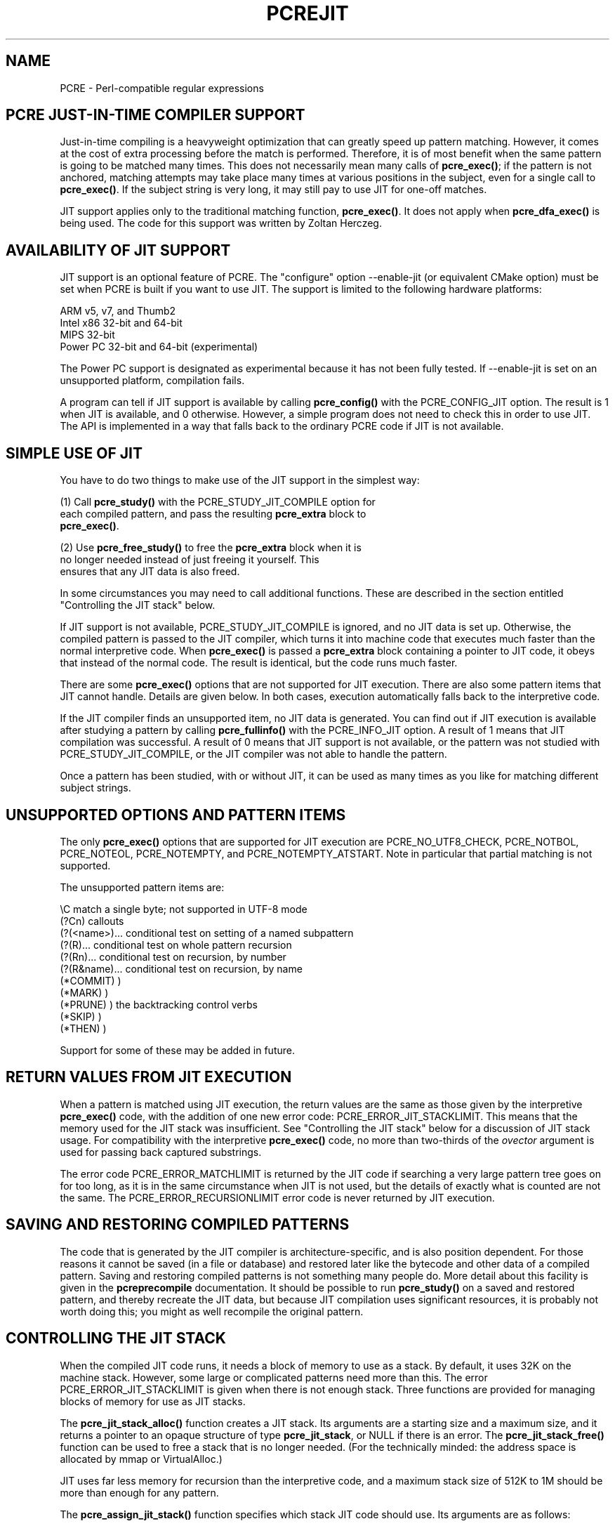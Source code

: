.TH PCREJIT 3
.SH NAME
PCRE - Perl-compatible regular expressions
.SH "PCRE JUST-IN-TIME COMPILER SUPPORT"
.rs
.sp
Just-in-time compiling is a heavyweight optimization that can greatly speed up
pattern matching. However, it comes at the cost of extra processing before the
match is performed. Therefore, it is of most benefit when the same pattern is
going to be matched many times. This does not necessarily mean many calls of
\fPpcre_exec()\fP; if the pattern is not anchored, matching attempts may take
place many times at various positions in the subject, even for a single call to
\fBpcre_exec()\fP. If the subject string is very long, it may still pay to use
JIT for one-off matches.
.P
JIT support applies only to the traditional matching function,
\fBpcre_exec()\fP. It does not apply when \fBpcre_dfa_exec()\fP is being used.
The code for this support was written by Zoltan Herczeg.
.
.
.SH "AVAILABILITY OF JIT SUPPORT"
.rs
.sp
JIT support is an optional feature of PCRE. The "configure" option --enable-jit
(or equivalent CMake option) must be set when PCRE is built if you want to use
JIT. The support is limited to the following hardware platforms:
.sp
  ARM v5, v7, and Thumb2
  Intel x86 32-bit and 64-bit
  MIPS 32-bit
  Power PC 32-bit and 64-bit (experimental)
.sp
The Power PC support is designated as experimental because it has not been
fully tested. If --enable-jit is set on an unsupported platform, compilation
fails.
.P
A program can tell if JIT support is available by calling \fBpcre_config()\fP
with the PCRE_CONFIG_JIT option. The result is 1 when JIT is available, and 0
otherwise. However, a simple program does not need to check this in order to
use JIT. The API is implemented in a way that falls back to the ordinary PCRE
code if JIT is not available.
.
.
.SH "SIMPLE USE OF JIT"
.rs
.sp
You have to do two things to make use of the JIT support in the simplest way:
.sp
  (1) Call \fBpcre_study()\fP with the PCRE_STUDY_JIT_COMPILE option for
      each compiled pattern, and pass the resulting \fBpcre_extra\fP block to
      \fBpcre_exec()\fP.
.sp
  (2) Use \fBpcre_free_study()\fP to free the \fBpcre_extra\fP block when it is
      no longer needed instead of just freeing it yourself. This
      ensures that any JIT data is also freed.
.sp
In some circumstances you may need to call additional functions. These are
described in the section entitled
.\" HTML <a href="#stackcontrol">
.\" </a>
"Controlling the JIT stack"
.\"
below.
.P
If JIT support is not available, PCRE_STUDY_JIT_COMPILE is ignored, and no JIT
data is set up. Otherwise, the compiled pattern is passed to the JIT compiler,
which turns it into machine code that executes much faster than the normal
interpretive code. When \fBpcre_exec()\fP is passed a \fBpcre_extra\fP block
containing a pointer to JIT code, it obeys that instead of the normal code. The
result is identical, but the code runs much faster.
.P
There are some \fBpcre_exec()\fP options that are not supported for JIT
execution. There are also some pattern items that JIT cannot handle. Details
are given below. In both cases, execution automatically falls back to the
interpretive code.
.P
If the JIT compiler finds an unsupported item, no JIT data is generated. You
can find out if JIT execution is available after studying a pattern by calling
\fBpcre_fullinfo()\fP with the PCRE_INFO_JIT option. A result of 1 means that
JIT compilation was successful. A result of 0 means that JIT support is not
available, or the pattern was not studied with PCRE_STUDY_JIT_COMPILE, or the
JIT compiler was not able to handle the pattern.
.P
Once a pattern has been studied, with or without JIT, it can be used as many
times as you like for matching different subject strings.
.
.
.SH "UNSUPPORTED OPTIONS AND PATTERN ITEMS"
.rs
.sp
The only \fBpcre_exec()\fP options that are supported for JIT execution are
PCRE_NO_UTF8_CHECK, PCRE_NOTBOL, PCRE_NOTEOL, PCRE_NOTEMPTY, and
PCRE_NOTEMPTY_ATSTART. Note in particular that partial matching is not
supported.
.P
The unsupported pattern items are:
.sp
  \eC            match a single byte; not supported in UTF-8 mode
  (?Cn)          callouts
  (?(<name>)...  conditional test on setting of a named subpattern
  (?(R)...       conditional test on whole pattern recursion
  (?(Rn)...      conditional test on recursion, by number
  (?(R&name)...  conditional test on recursion, by name
  (*COMMIT)      )
  (*MARK)        )
  (*PRUNE)       ) the backtracking control verbs
  (*SKIP)        )
  (*THEN)        )
.sp
Support for some of these may be added in future.
.
.
.SH "RETURN VALUES FROM JIT EXECUTION"
.rs
.sp
When a pattern is matched using JIT execution, the return values are the same
as those given by the interpretive \fBpcre_exec()\fP code, with the addition of
one new error code: PCRE_ERROR_JIT_STACKLIMIT. This means that the memory used
for the JIT stack was insufficient. See
.\" HTML <a href="#stackcontrol">
.\" </a>
"Controlling the JIT stack"
.\"
below for a discussion of JIT stack usage. For compatibility with the
interpretive \fBpcre_exec()\fP code, no more than two-thirds of the
\fIovector\fP argument is used for passing back captured substrings.
.P
The error code PCRE_ERROR_MATCHLIMIT is returned by the JIT code if searching a
very large pattern tree goes on for too long, as it is in the same circumstance
when JIT is not used, but the details of exactly what is counted are not the
same. The PCRE_ERROR_RECURSIONLIMIT error code is never returned by JIT
execution.
.
.
.SH "SAVING AND RESTORING COMPILED PATTERNS"
.rs
.sp
The code that is generated by the JIT compiler is architecture-specific, and is
also position dependent. For those reasons it cannot be saved (in a file or
database) and restored later like the bytecode and other data of a compiled
pattern. Saving and restoring compiled patterns is not something many people
do. More detail about this facility is given in the
.\" HREF
\fBpcreprecompile\fP
.\"
documentation. It should be possible to run \fBpcre_study()\fP on a saved and
restored pattern, and thereby recreate the JIT data, but because JIT
compilation uses significant resources, it is probably not worth doing this;
you might as well recompile the original pattern.
.
.
.\" HTML <a name="stackcontrol"></a>
.SH "CONTROLLING THE JIT STACK"
.rs
.sp
When the compiled JIT code runs, it needs a block of memory to use as a stack.
By default, it uses 32K on the machine stack. However, some large or
complicated patterns need more than this. The error PCRE_ERROR_JIT_STACKLIMIT
is given when there is not enough stack. Three functions are provided for
managing blocks of memory for use as JIT stacks.
.P
The \fBpcre_jit_stack_alloc()\fP function creates a JIT stack. Its arguments
are a starting size and a maximum size, and it returns a pointer to an opaque
structure of type \fBpcre_jit_stack\fP, or NULL if there is an error. The
\fBpcre_jit_stack_free()\fP function can be used to free a stack that is no
longer needed. (For the technically minded: the address space is allocated by
mmap or VirtualAlloc.)
.P
JIT uses far less memory for recursion than the interpretive code,
and a maximum stack size of 512K to 1M should be more than enough for any
pattern.
.P
The \fBpcre_assign_jit_stack()\fP function specifies which stack JIT code
should use. Its arguments are as follows:
.sp
  pcre_extra         *extra
  pcre_jit_callback  callback
  void               *data
.sp
The \fIextra\fP argument must be the result of studying a pattern with
PCRE_STUDY_JIT_COMPILE. There are three cases for the values of the other two
options:
.sp
  (1) If \fIcallback\fP is NULL and \fIdata\fP is NULL, an internal 32K block
      on the machine stack is used.
.sp
  (2) If \fIcallback\fP is NULL and \fIdata\fP is not NULL, \fIdata\fP must be
      a valid JIT stack, the result of calling \fBpcre_jit_stack_alloc()\fP.
.sp
  (3) If \fIcallback\fP not NULL, it must point to a function that is called
      with \fIdata\fP as an argument at the start of matching, in order to
      set up a JIT stack. If the result is NULL, the internal 32K stack
      is used; otherwise the return value must be a valid JIT stack,
      the result of calling \fBpcre_jit_stack_alloc()\fP.
.sp
You may safely assign the same JIT stack to more than one pattern, as long as
they are all matched sequentially in the same thread. In a multithread
application, each thread must use its own JIT stack.
.P
Strictly speaking, even more is allowed. You can assign the same stack to any
number of patterns as long as they are not used for matching by multiple
threads at the same time. For example, you can assign the same stack to all
compiled patterns, and use a global mutex in the callback to wait until the
stack is available for use. However, this is an inefficient solution, and
not recommended.
.P
This is a suggestion for how a typical multithreaded program might operate:
.sp
  During thread initalization
    thread_local_var = pcre_jit_stack_alloc(...)
.sp
  During thread exit
    pcre_jit_stack_free(thread_local_var)
.sp
  Use a one-line callback function
    return thread_local_var
.sp
All the functions described in this section do nothing if JIT is not available,
and \fBpcre_assign_jit_stack()\fP does nothing unless the \fBextra\fP argument
is non-NULL and points to a \fBpcre_extra\fP block that is the result of a
successful study with PCRE_STUDY_JIT_COMPILE.
.
.
.SH "EXAMPLE CODE"
.rs
.sp
This is a single-threaded example that specifies a JIT stack without using a
callback.
.sp
  int rc;
  int ovector[30];
  pcre *re;
  pcre_extra *extra;
  pcre_jit_stack *jit_stack;
.sp
  re = pcre_compile(pattern, 0, &error, &erroffset, NULL);
  /* Check for errors */
  extra = pcre_study(re, PCRE_STUDY_JIT_COMPILE, &error);
  jit_stack = pcre_jit_stack_alloc(32*1024, 512*1024);
  /* Check for error (NULL) */
  pcre_assign_jit_stack(extra, NULL, jit_stack);
  rc = pcre_exec(re, extra, subject, length, 0, 0, ovector, 30);
  /* Check results */
  pcre_free(re);
  pcre_free_study(extra);
  pcre_jit_stack_free(jit_stack);
.sp
.
.
.SH "SEE ALSO"
.rs
.sp
\fBpcreapi\fP(3)
.
.
.SH AUTHOR
.rs
.sp
.nf
Philip Hazel
University Computing Service
Cambridge CB2 3QH, England.
.fi
.
.
.SH REVISION
.rs
.sp
.nf
Last updated: 19 October 2011
Copyright (c) 1997-2011 University of Cambridge.
.fi
